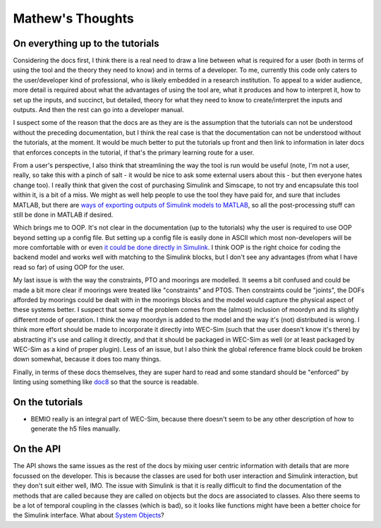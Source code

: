 
Mathew's Thoughts
=================

On everything up to the tutorials
---------------------------------

Considering the docs first, I think there is a real need to draw a line between 
what is required for a user (both in terms of using the tool and the theory 
they need to know) and in terms of a developer. To me, currently this code only 
caters to the user/developer kind of professional, who is likely embedded in a 
research institution. To appeal to a wider audience, more detail is required 
about what the advantages of using the tool are, what it produces and how to 
interpret it, how to set up the inputs, and succinct, but detailed, theory for 
what they need to know to create/interpret the inputs and outputs. And then the 
rest can go into a developer manual. 

I suspect some of the reason that the docs are as they are is the assumption 
that the tutorials can not be understood without the preceding documentation, 
but I think the real case is that the documentation can not be understood 
without the tutorials, at the moment. It would be much better to put the 
tutorials up front and then link to information in later docs that enforces 
concepts in the tutorial, if that's the primary learning route for a user. 

From a user's perspective, I also think that streamlining the way the tool is 
run would be useful (note, I'm not a user, really, so take this with a pinch of 
salt - it would be nice to ask some external users about this - but then 
everyone hates change too). I really think that given the cost of purchasing 
Simulink and Simscape, to not try and encapsulate this tool within it, is a bit 
of a miss. We might as well help people to use the tool they have paid for, and 
sure that includes MATLAB, but there are `ways of exporting outputs of Simulink 
models to MATLAB 
<https://uk.mathworks.com/help/Simulink/ug/export-simulation-data-1.html>`_, 
so all the post-processing stuff can still be done in MATLAB if desired. 

Which brings me to OOP. It's not clear in the documentation (up to the 
tutorials) why the user is required to use OOP beyond setting up a config file. 
But setting up a config file is easily done in ASCII which most non-developers 
will be more comfortable with or even `it could be done directly in Simulink 
<https://uk.mathworks.com/help/Simulink/ug/setting-up-configuration-sets.html>`_. 
I think OOP is the right choice for coding the backend model and works well 
with matching to the Simulink blocks, but I don't see any advantages (from what 
I have read so far) of using OOP for the user. 

My last issue is with the way the constraints, PTO and moorings are modelled. 
It seems a bit confused and could be made a bit more clear if moorings were 
treated like "constraints" and PTOS. Then constraints could be "joints", the 
DOFs afforded by moorings could be dealt with in the moorings blocks and the 
model would capture the physical aspect of these systems better. I suspect that 
some of the problem comes from the (almost) inclusion of moordyn and its 
slightly different mode of operation. I think the way moordyn is added to the 
model and the way it's (not) distributed is wrong. I think more effort should 
be made to incorporate it directly into WEC-Sim (such that the user doesn't 
know it's there) by abstracting it's use and calling it directly, and that it 
should be packaged in WEC-Sim as well (or at least packaged by WEC-Sim as a 
kind of proper plugin). Less of an issue, but I also think the global 
reference frame block could be broken down somewhat, because it does too many 
things. 

Finally, in terms of these docs themselves, they are super hard to read and
some standard should be "enforced" by linting using something like 
`doc8 <https://github.com/pycqa/doc8>`_ so that the source is readable.

On the tutorials
----------------

* BEMIO really is an integral part of WEC-Sim, because there doesn't seem to be 
  any other description of how to generate the h5 files manually.

On the API
----------

The API shows the same issues as the rest of the docs by mixing user centric 
information with details that are more focussed on the developer. This is 
because the classes are used for both user interaction and Simulink 
interaction, but they don't suit either well, IMO. The issue with Simulink is 
that it is really difficult to find the documentation of the methods that are 
called because they are called on objects but the docs are associated to 
classes. Also there seems to be a lot of temporal coupling in the classes 
(which is bad), so it looks like functions might have been a better choice for 
the Simulink interface. What about `System Objects 
<https://uk.mathworks.com/help/simulink/slref/matlabsystem.html>`_?
